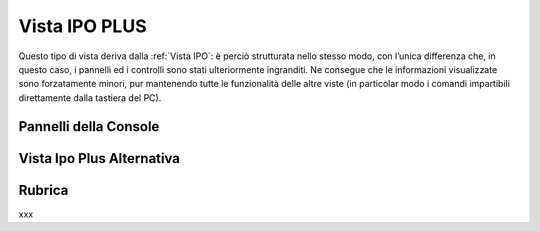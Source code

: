 .. _Vista IPO PLUS:

==============
Vista IPO PLUS
==============

Questo tipo di vista deriva dalla :ref:`Vista IPO`: è perciò strutturata nello stesso modo, con l’unica differenza che, in questo caso, i pannelli ed i controlli sono stati ulteriormente ingranditi. Ne consegue che le informazioni visualizzate sono forzatamente minori, pur mantenendo tutte le funzionalità delle altre viste (in particolar modo i comandi impartibili direttamente dalla tastiera del PC).

Pannelli della Console
======================

Vista Ipo Plus Alternativa
==========================

Rubrica
=======

xxx

.. .. image:: /images/TCONSOLE/UTENTE/CONSOLE/info.png
